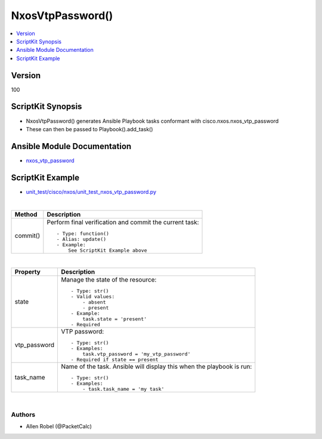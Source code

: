 **************************************
NxosVtpPassword()
**************************************

.. contents::
   :local:
   :depth: 1

Version
-------
100

ScriptKit Synopsis
------------------
- NxosVtpPassword() generates Ansible Playbook tasks conformant with cisco.nxos.nxos_vtp_password
- These can then be passed to Playbook().add_task()

Ansible Module Documentation
----------------------------
- `nxos_vtp_password <https://github.com/ansible-collections/cisco.nxos/blob/main/docs/cisco.nxos.nxos_vtp_password_module.rst>`_

ScriptKit Example
-----------------
- `unit_test/cisco/nxos/unit_test_nxos_vtp_password.py <https://github.com/allenrobel/ask/blob/main/unit_test/cisco/nxos/unit_test_nxos_vtp_password.py>`_


|

========================    ============================================
Method                      Description
========================    ============================================
commit()                    Perform final verification and commit the 
                            current task::

                                - Type: function()
                                - Alias: update()
                                - Example:
                                    See ScriptKit Example above 

========================    ============================================

|

================================    ==============================================
Property                            Description
================================    ==============================================
state                               Manage the state of the resource::

                                        - Type: str()
                                        - Valid values:
                                            - absent
                                            - present
                                        - Example:
                                            task.state = 'present'
                                        - Required

vtp_password                        VTP password::

                                        - Type: str()
                                        - Examples:
                                            task.vtp_password = 'my_vtp_password'
                                        - Required if state == present

task_name                           Name of the task. Ansible will display this
                                    when the playbook is run::

                                        - Type: str()
                                        - Examples:
                                            - task.task_name = 'my task'

================================    ==============================================

|

Authors
~~~~~~~

- Allen Robel (@PacketCalc)

